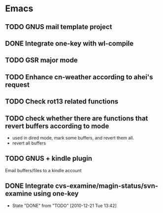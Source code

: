 * Emacs
** TODO GNUS mail template project
** DONE Integrate one-key with wl-compile
   CLOSED: [2010-12-21 Tue 22:47]
** TODO GSR major mode
** TODO Enhance cn-weather according to ahei's request
** TODO Check rot13 related functions
** TODO check whether there are functions that revert buffers according to mode
   - used in dired mode, mark some buffers, and revert them all.
   - revert all buffers
** TODO GNUS + kindle plugin
   Email buffers/files to a kindle account
** DONE Integrate cvs-examine/magin-status/svn-examine using one-key
   CLOSED: [2010-12-21 Tue 13:42]
   - State "DONE"       from "TODO"       [2010-12-21 Tue 13:42]

